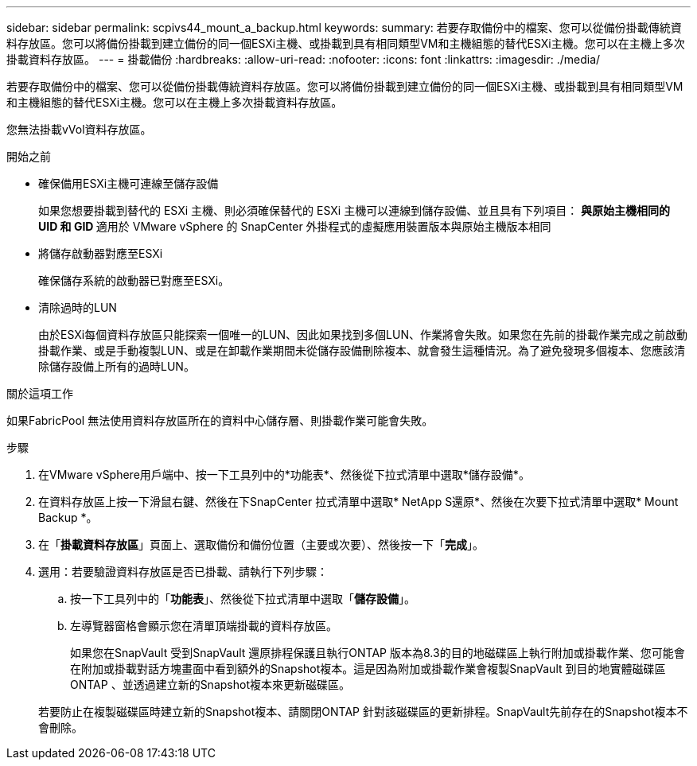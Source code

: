 ---
sidebar: sidebar 
permalink: scpivs44_mount_a_backup.html 
keywords:  
summary: 若要存取備份中的檔案、您可以從備份掛載傳統資料存放區。您可以將備份掛載到建立備份的同一個ESXi主機、或掛載到具有相同類型VM和主機組態的替代ESXi主機。您可以在主機上多次掛載資料存放區。 
---
= 掛載備份
:hardbreaks:
:allow-uri-read: 
:nofooter: 
:icons: font
:linkattrs: 
:imagesdir: ./media/


[role="lead"]
若要存取備份中的檔案、您可以從備份掛載傳統資料存放區。您可以將備份掛載到建立備份的同一個ESXi主機、或掛載到具有相同類型VM和主機組態的替代ESXi主機。您可以在主機上多次掛載資料存放區。

您無法掛載vVol資料存放區。

.開始之前
* 確保備用ESXi主機可連線至儲存設備
+
如果您想要掛載到替代的 ESXi 主機、則必須確保替代的 ESXi 主機可以連線到儲存設備、並且具有下列項目：
** 與原始主機相同的 UID 和 GID
** 適用於 VMware vSphere 的 SnapCenter 外掛程式的虛擬應用裝置版本與原始主機版本相同

* 將儲存啟動器對應至ESXi
+
確保儲存系統的啟動器已對應至ESXi。

* 清除過時的LUN
+
由於ESXi每個資料存放區只能探索一個唯一的LUN、因此如果找到多個LUN、作業將會失敗。如果您在先前的掛載作業完成之前啟動掛載作業、或是手動複製LUN、或是在卸載作業期間未從儲存設備刪除複本、就會發生這種情況。為了避免發現多個複本、您應該清除儲存設備上所有的過時LUN。



.關於這項工作
如果FabricPool 無法使用資料存放區所在的資料中心儲存層、則掛載作業可能會失敗。

.步驟
. 在VMware vSphere用戶端中、按一下工具列中的*功能表*、然後從下拉式清單中選取*儲存設備*。
. 在資料存放區上按一下滑鼠右鍵、然後在下SnapCenter 拉式清單中選取* NetApp S還原*、然後在次要下拉式清單中選取* Mount Backup *。
. 在「*掛載資料存放區*」頁面上、選取備份和備份位置（主要或次要）、然後按一下「*完成*」。
. 選用：若要驗證資料存放區是否已掛載、請執行下列步驟：
+
.. 按一下工具列中的「*功能表*」、然後從下拉式清單中選取「*儲存設備*」。
.. 左導覽器窗格會顯示您在清單頂端掛載的資料存放區。
+
如果您在SnapVault 受到SnapVault 還原排程保護且執行ONTAP 版本為8.3的目的地磁碟區上執行附加或掛載作業、您可能會在附加或掛載對話方塊畫面中看到額外的Snapshot複本。這是因為附加或掛載作業會複製SnapVault 到目的地實體磁碟區ONTAP 、並透過建立新的Snapshot複本來更新磁碟區。

+
若要防止在複製磁碟區時建立新的Snapshot複本、請關閉ONTAP 針對該磁碟區的更新排程。SnapVault先前存在的Snapshot複本不會刪除。




